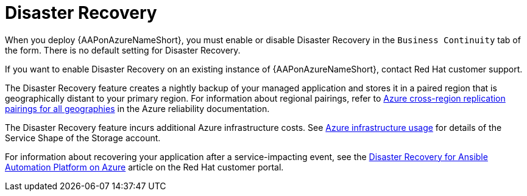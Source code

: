 [id="con-azure-disaster-recovery_{context}"]

= Disaster Recovery

When you deploy {AAPonAzureNameShort}, you must enable or disable Disaster Recovery in the `Business Continuity` tab of the form.
There is no default setting for Disaster Recovery.

If you want to enable Disaster Recovery on an existing instance of {AAPonAzureNameShort}, contact Red Hat customer support.

The Disaster Recovery feature creates a nightly backup of your managed application and stores it in a paired region that is geographically distant to your primary region.
For information about regional pairings, refer to link:https://learn.microsoft.com/en-us/azure/reliability/cross-region-replication-azure#azure-cross-region-replication-pairings-for-all-geographies[Azure cross-region replication pairings for all geographies] in the Azure reliability documentation.

The Disaster Recovery feature incurs additional Azure infrastructure costs.
See xref:con-azure-infrastructure-usage_azure-intro[Azure infrastructure usage] for details of the Service Shape of the Storage account.

For information about recovering your application after a service-impacting event, see the link:https://access.redhat.com/articles/7010302[Disaster Recovery for Ansible Automation Platform on Azure] article on the Red Hat customer portal.

